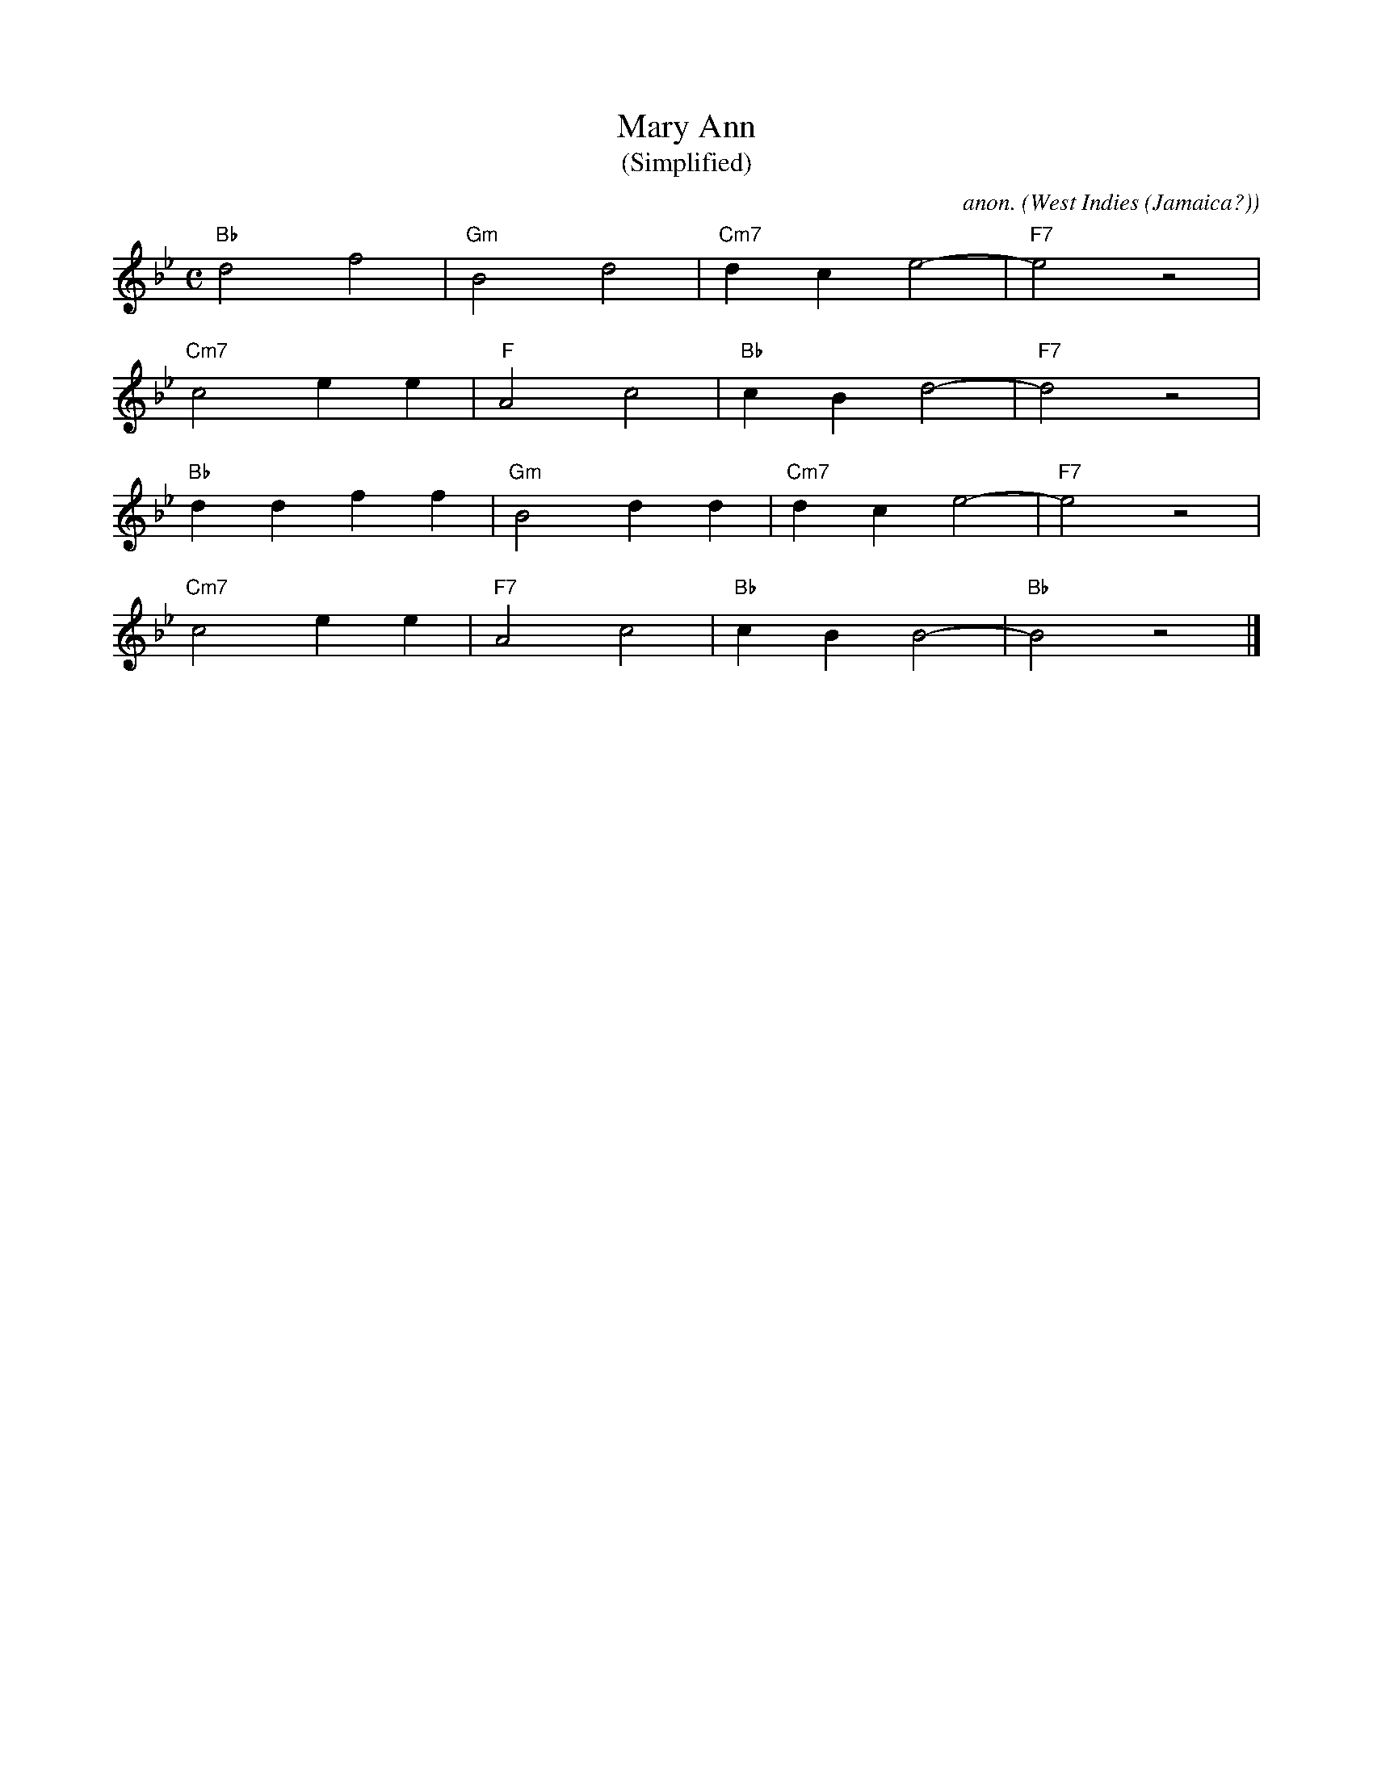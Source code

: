 X:7939T:Mary AnnT:(Simplified)C:anon.O:West Indies (Jamaica?)M:CL:1/4K:Bb"Bb"d2f2|"Gm"B2d2|"Cm7"dce2-|"F7"e2z2|"Cm7"c2ee|"F"A2c2|"Bb"cBd2-|"F7"d2z2|"Bb"ddff|"Gm"B2dd|"Cm7"dce2-|"F7"e2z2|"Cm7"c2ee|"F7"A2c2|"Bb"cBB2-|"Bb"B2z2|]